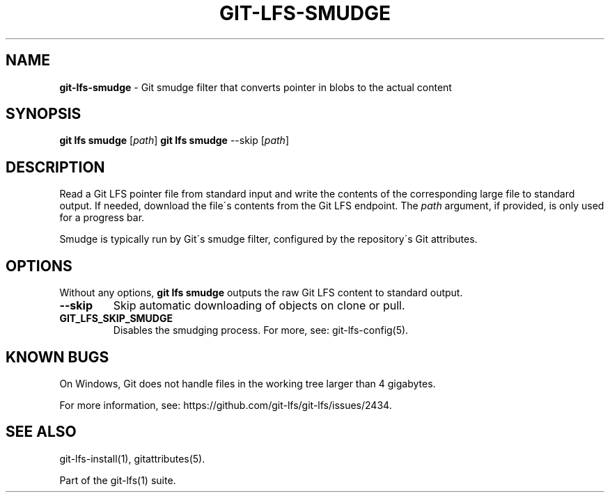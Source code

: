 .\" generated with Ronn/v0.7.3
.\" http://github.com/rtomayko/ronn/tree/0.7.3
.
.TH "GIT\-LFS\-SMUDGE" "1" "March 2021" "" ""
.
.SH "NAME"
\fBgit\-lfs\-smudge\fR \- Git smudge filter that converts pointer in blobs to the actual content
.
.SH "SYNOPSIS"
\fBgit lfs smudge\fR [\fIpath\fR] \fBgit lfs smudge\fR \-\-skip [\fIpath\fR]
.
.SH "DESCRIPTION"
Read a Git LFS pointer file from standard input and write the contents of the corresponding large file to standard output\. If needed, download the file\'s contents from the Git LFS endpoint\. The \fIpath\fR argument, if provided, is only used for a progress bar\.
.
.P
Smudge is typically run by Git\'s smudge filter, configured by the repository\'s Git attributes\.
.
.SH "OPTIONS"
Without any options, \fBgit lfs smudge\fR outputs the raw Git LFS content to standard output\.
.
.TP
\fB\-\-skip\fR
Skip automatic downloading of objects on clone or pull\.
.
.TP
\fBGIT_LFS_SKIP_SMUDGE\fR
Disables the smudging process\. For more, see: git\-lfs\-config(5)\.
.
.SH "KNOWN BUGS"
On Windows, Git does not handle files in the working tree larger than 4 gigabytes\.
.
.P
For more information, see: https://github\.com/git\-lfs/git\-lfs/issues/2434\.
.
.SH "SEE ALSO"
git\-lfs\-install(1), gitattributes(5)\.
.
.P
Part of the git\-lfs(1) suite\.
